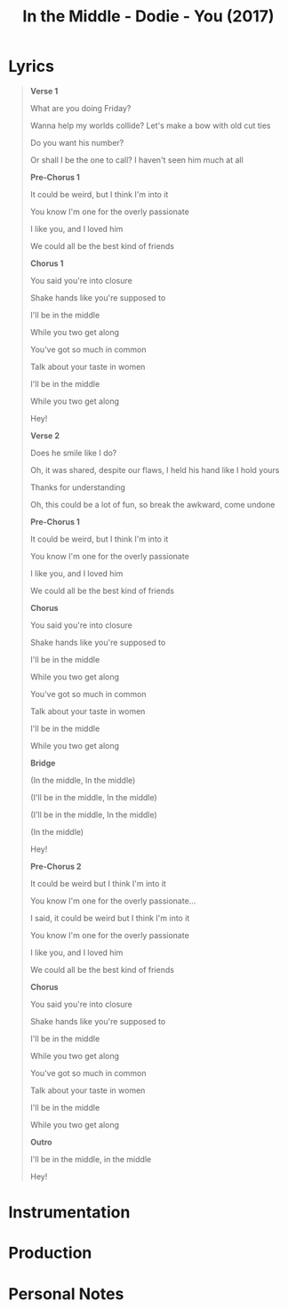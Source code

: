 :PROPERTIES:
:ID:       23040329-bfd1-4a56-acf7-d5362a26bd1d
:mtime:    20240419042728 20240330001212
:ctime:    20240328233959
:END:
#+title: In the Middle - Dodie - You (2017)
#+filetags: :STUB:dodie:threesome:love:in_the_middle_dodie:you_dodie:

* Lyrics
 #+begin_quote
*Verse 1*

What are you doing Friday?

Wanna help my worlds collide? Let's make a bow with old cut ties

Do you want his number?

Or shall I be the one to call? I haven't seen him much at all

*Pre-Chorus 1*

It could be weird, but I think I'm into it

You know I'm one for the overly passionate

I like you, and I loved him

We could all be the best kind of friends

*Chorus 1*

You said you're into closure

Shake hands like you're supposed to

I'll be in the middle

While you two get along

You've got so much in common

Talk about your taste in women

I'll be in the middle

While you two get along

Hey!

*Verse 2*

Does he smile like I do?

Oh, it was shared, despite our flaws, I held his hand like I hold yours

Thanks for understanding

Oh, this could be a lot of fun, so break the awkward, come undone

*Pre-Chorus 1*

It could be weird, but I think I'm into it

You know I'm one for the overly passionate

I like you, and I loved him

We could all be the best kind of friends

*Chorus*

You said you're into closure

Shake hands like you're supposed to

I'll be in the middle

While you two get along

You've got so much in common

Talk about your taste in women

I'll be in the middle

While you two get along

*Bridge*

(In the middle, In the middle)

(I'll be in the middle, In the middle)

(I'll be in the middle, In the middle)

(In the middle)

Hey!

*Pre-Chorus 2*

It could be weird but I think I'm into it

You know I'm one for the overly passionate...

I said, it could be weird but I think I'm into it

You know I'm one for the overly passionate

I like you, and I loved him

We could all be the best kind of friends

*Chorus*

You said you're into closure

Shake hands like you're supposed to

I'll be in the middle

While you two get along

You've got so much in common

Talk about your taste in women

I'll be in the middle

While you two get along

*Outro*

I'll be in the middle, in the middle

Hey!
#+end_quote
* Instrumentation

* Production

* Personal Notes

